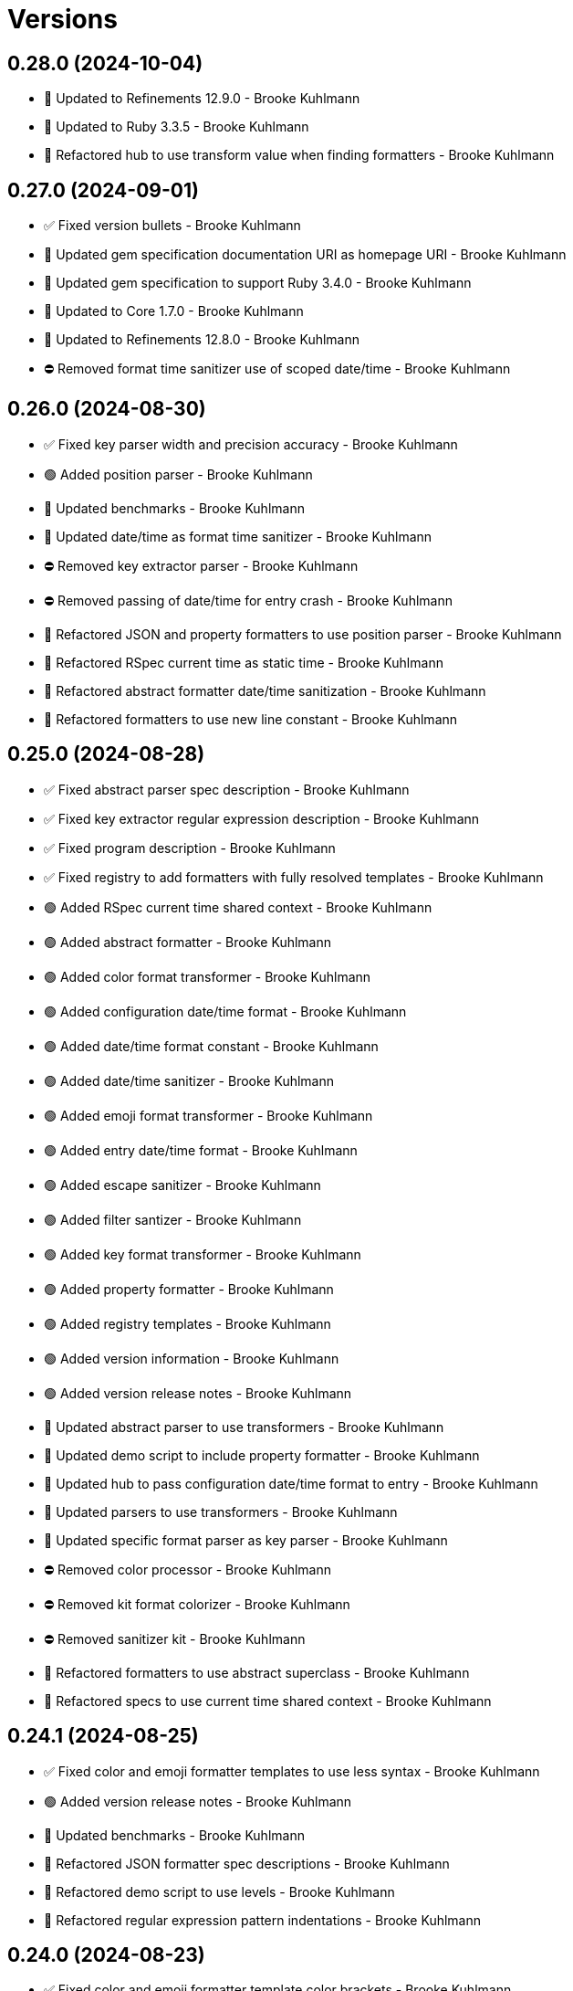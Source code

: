 = Versions

== 0.28.0 (2024-10-04)

* 🔼 Updated to Refinements 12.9.0 - Brooke Kuhlmann
* 🔼 Updated to Ruby 3.3.5 - Brooke Kuhlmann
* 🔁 Refactored hub to use transform value when finding formatters - Brooke Kuhlmann

== 0.27.0 (2024-09-01)

* ✅ Fixed version bullets - Brooke Kuhlmann
* 🔼 Updated gem specification documentation URI as homepage URI - Brooke Kuhlmann
* 🔼 Updated gem specification to support Ruby 3.4.0 - Brooke Kuhlmann
* 🔼 Updated to Core 1.7.0 - Brooke Kuhlmann
* 🔼 Updated to Refinements 12.8.0 - Brooke Kuhlmann
* ⛔️ Removed format time sanitizer use of scoped date/time - Brooke Kuhlmann

== 0.26.0 (2024-08-30)

* ✅ Fixed key parser width and precision accuracy - Brooke Kuhlmann
* 🟢 Added position parser - Brooke Kuhlmann
* 🔼 Updated benchmarks - Brooke Kuhlmann
* 🔼 Updated date/time as format time sanitizer - Brooke Kuhlmann
* ⛔️ Removed key extractor parser - Brooke Kuhlmann
* ⛔️ Removed passing of date/time for entry crash - Brooke Kuhlmann
* 🔁 Refactored JSON and property formatters to use position parser - Brooke Kuhlmann
* 🔁 Refactored RSpec current time as static time - Brooke Kuhlmann
* 🔁 Refactored abstract formatter date/time sanitization - Brooke Kuhlmann
* 🔁 Refactored formatters to use new line constant - Brooke Kuhlmann

== 0.25.0 (2024-08-28)

* ✅ Fixed abstract parser spec description - Brooke Kuhlmann
* ✅ Fixed key extractor regular expression description - Brooke Kuhlmann
* ✅ Fixed program description - Brooke Kuhlmann
* ✅ Fixed registry to add formatters with fully resolved templates - Brooke Kuhlmann
* 🟢 Added RSpec current time shared context - Brooke Kuhlmann
* 🟢 Added abstract formatter - Brooke Kuhlmann
* 🟢 Added color format transformer - Brooke Kuhlmann
* 🟢 Added configuration date/time format - Brooke Kuhlmann
* 🟢 Added date/time format constant - Brooke Kuhlmann
* 🟢 Added date/time sanitizer - Brooke Kuhlmann
* 🟢 Added emoji format transformer - Brooke Kuhlmann
* 🟢 Added entry date/time format - Brooke Kuhlmann
* 🟢 Added escape sanitizer - Brooke Kuhlmann
* 🟢 Added filter santizer - Brooke Kuhlmann
* 🟢 Added key format transformer - Brooke Kuhlmann
* 🟢 Added property formatter - Brooke Kuhlmann
* 🟢 Added registry templates - Brooke Kuhlmann
* 🟢 Added version information - Brooke Kuhlmann
* 🟢 Added version release notes - Brooke Kuhlmann
* 🔼 Updated abstract parser to use transformers - Brooke Kuhlmann
* 🔼 Updated demo script to include property formatter - Brooke Kuhlmann
* 🔼 Updated hub to pass configuration date/time format to entry - Brooke Kuhlmann
* 🔼 Updated parsers to use transformers - Brooke Kuhlmann
* 🔼 Updated specific format parser as key parser - Brooke Kuhlmann
* ⛔️ Removed color processor - Brooke Kuhlmann
* ⛔️ Removed kit format colorizer - Brooke Kuhlmann
* ⛔️ Removed sanitizer kit - Brooke Kuhlmann
* 🔁 Refactored formatters to use abstract superclass - Brooke Kuhlmann
* 🔁 Refactored specs to use current time shared context - Brooke Kuhlmann

== 0.24.1 (2024-08-25)

* ✅ Fixed color and emoji formatter templates to use less syntax - Brooke Kuhlmann
* 🟢 Added version release notes - Brooke Kuhlmann
* 🔼 Updated benchmarks - Brooke Kuhlmann
* 🔁 Refactored JSON formatter spec descriptions - Brooke Kuhlmann
* 🔁 Refactored demo script to use levels - Brooke Kuhlmann
* 🔁 Refactored regular expression pattern indentations - Brooke Kuhlmann

== 0.24.0 (2024-08-23)

* ✅ Fixed color and emoji formatter template color brackets - Brooke Kuhlmann
* 🟢 Added README Developer Certificate of Origin documentation - Brooke Kuhlmann
* 🟢 Added abstract format parser - Brooke Kuhlmann
* 🟢 Added combined format parser - Brooke Kuhlmann
* 🟢 Added element format parser - Brooke Kuhlmann
* 🟢 Added emoji format parser - Brooke Kuhlmann
* 🟢 Added key extractor format parser - Brooke Kuhlmann
* 🟢 Added specific format parser - Brooke Kuhlmann
* 🔼 Updated color processor to leverage combined parser - Brooke Kuhlmann
* ⛔️ Removed dynamic, individual, and universal parsers - Brooke Kuhlmann
* 🔁 Refactored JSON formatter to use key extractor - Brooke Kuhlmann

== 0.23.0 (2024-08-15)

* ✅ Fixed configuration to freeze tags upon initialization - Brooke Kuhlmann
* ✅ Fixed entry to use frozen tags array by default - Brooke Kuhlmann
* 🟢 Added configuration entag - Brooke Kuhlmann
* 🟢 Added version release notes - Brooke Kuhlmann
* 🔼 Updated to Refinements 12.7.0 - Brooke Kuhlmann
* 🔼 Updated to Ruby 3.3.4 - Brooke Kuhlmann
* ⛔️ Removed Guard - Brooke Kuhlmann
* 🔁 Refactored hub to use configuration entag - Brooke Kuhlmann

== 0.22.0 (2024-07-08)

* 🔼 Updated to Git Lint 8.0.0 - Brooke Kuhlmann
* 🔼 Updated to IRB Kit 0.3.0 - Brooke Kuhlmann
* 🔼 Updated to Refinements 12.5.0 - Brooke Kuhlmann

== 0.21.0 (2024-06-16)

* ✅ Fixed Rack logger spec to account for GET and POST requests - Brooke Kuhlmann
* ✅ Fixed unregistered registry emoji and formatter exceptions - Brooke Kuhlmann
* 🔼 Updated demo script formatters in ascending order - Brooke Kuhlmann
* 🔼 Updated formatters to include ID - Brooke Kuhlmann
* 🔼 Updated to Caliber 0.58.0 - Brooke Kuhlmann
* 🔼 Updated to Ruby 3.3.3 - Brooke Kuhlmann
* 🔼 Updated to using level instead of severity terminology - Brooke Kuhlmann
* ⛔️ Removed trailing space from warning emoji - Brooke Kuhlmann

== 0.20.0 (2024-06-01)

* 🟢 Added IRB Kit gem - Brooke Kuhlmann
* 🔼 Updated citation URLs - Brooke Kuhlmann
* 🔼 Updated to Ruby 3.3.2 - Brooke Kuhlmann

== 0.19.0 (2024-05-16)

* 🔼 Updated RSpec configuration to ignore backtraces in pending specs - Brooke Kuhlmann
* 🔼 Updated to Git Lint 7.3.0 - Brooke Kuhlmann
* 🔼 Updated to Rake 13.2.0 - Brooke Kuhlmann
* 🔼 Updated to Ruby 3.3.1 - Brooke Kuhlmann

== 0.18.0 (2024-03-28)

* ✅ Fixed sanitizer to handle strings when entry isn&#39;t provided - Brooke Kuhlmann
* 🔼 Updated setup script as a Ruby script - Brooke Kuhlmann
* 🔼 Updated to Amazing Print 1.6.0 - Brooke Kuhlmann

== 0.17.0 (2024-03-03)

* ✅ Fixed RuboCop RSpec/DescribedClass issue - Brooke Kuhlmann
* 🟢 Added repl_type_completor gem - Brooke Kuhlmann
* 🔼 Updated RuboCop to use XDG local configuration - Brooke Kuhlmann
* 🔼 Updated to Caliber 0.50.0 - Brooke Kuhlmann
* 🔼 Updated to Caliber 0.51.0 - Brooke Kuhlmann
* 🔼 Updated to Git Lint 7.1.0 - Brooke Kuhlmann
* 🔼 Updated to RSpec 3.13.0 - Brooke Kuhlmann
* 🔼 Updated to Reek 6.3.0 - Brooke Kuhlmann
* 🔼 Updated to Refinements 12.1.0 - Brooke Kuhlmann

== 0.16.0 (2024-01-13)

* 🟢 Added hub abort - Brooke Kuhlmann
* 🔼 Updated to Git Lint 7.0.0 - Brooke Kuhlmann
* 🔁 Refactored hub keyword argument forwarding - Brooke Kuhlmann

== 0.15.0 (2024-01-01)

* Fixed RuboCop Lint/RedundantCopDisableDirective issue - Brooke Kuhlmann
* Updated Circle CI Rake step name - Brooke Kuhlmann
* Updated gem dependencies - Brooke Kuhlmann
* Updated to Ruby 3.3.0 - Brooke Kuhlmann
* Removed Gemfile code prefix from quality group - Brooke Kuhlmann
* Removed Rakefile code prefix from quality task - Brooke Kuhlmann

== 0.14.0 (2023-12-10)

* Fixed RuboCop Style/RedundantParentheses issue - Brooke Kuhlmann
* Added Rack gem - Brooke Kuhlmann
* Added Rack logger - Brooke Kuhlmann
* Added level - Brooke Kuhlmann
* Added levels - Brooke Kuhlmann
* Added time clock - Brooke Kuhlmann
* Added time range - Brooke Kuhlmann
* Added time span - Brooke Kuhlmann
* Added time unit - Brooke Kuhlmann
* Updated Circle CI step names - Brooke Kuhlmann
* Updated JSON formatter to use UTC and RFC 3339 format - Brooke Kuhlmann
* Updated configuration to use level - Brooke Kuhlmann
* Updated entry to default to current time if not provided - Brooke Kuhlmann
* Updated show script as demo script - Brooke Kuhlmann

== 0.13.1 (2023-11-15)

* Fixed gem loader to find by tag and cache instance - Brooke Kuhlmann
* Updated Gemfile to support next minor Ruby version - Brooke Kuhlmann

== 0.13.0 (2023-10-18)

* Added Core gem - Brooke Kuhlmann
* Added Ougai benchmarks - Brooke Kuhlmann
* Added logger attributes for id, io, tags, mode, age, size, and suffix - Brooke Kuhlmann
* Added public method for any kind of severity logging - Brooke Kuhlmann
* Added tag hash conversion and removed array conversion - Brooke Kuhlmann
* Updated entry tagged attributes format - Brooke Kuhlmann
* Updated registry filters to be empty by default - Brooke Kuhlmann
* Updated show script to mimic same information as other formatters - Brooke Kuhlmann
* Refactored JSON formatter to not use a template by default - Brooke Kuhlmann
* Refactored implementation to use empty Core objects - Brooke Kuhlmann

== 0.12.0 (2023-10-15)

* Fixed JSON formatter performance - Brooke Kuhlmann
* Fixed individual formatter parser to not duplicate template - Brooke Kuhlmann
* Added configuration tags and entry - Brooke Kuhlmann
* Added emoji formatter - Brooke Kuhlmann
* Added entry - Brooke Kuhlmann
* Added logging gem benchmarks - Brooke Kuhlmann
* Added primary stream delegation - Brooke Kuhlmann
* Added tag - Brooke Kuhlmann
* Added tagged logging - Brooke Kuhlmann
* Updated formatters to consume log entry - Brooke Kuhlmann
* Updated hub to initialize with configuration model - Brooke Kuhlmann
* Updated implementation to default to emoji formatter - Brooke Kuhlmann
* Updated to Caliber 0.42.0 - Brooke Kuhlmann
* Removed legacy client - Brooke Kuhlmann
* Refactored Gemfile to use ruby file syntax - Brooke Kuhlmann
* Refactored sanitizer as function - Brooke Kuhlmann

== 0.11.0 (2023-09-30)

* Fixed Zeitwerk loader - Brooke Kuhlmann
* Added gem loader - Brooke Kuhlmann
* Updated GitHub issue template with simplified sections - Brooke Kuhlmann

== 0.10.2 (2023-07-29)

* Fixed RuboCop Packaging/BundlerSetupInTests issues - Brooke Kuhlmann
* Updated Rake RSpec task configuration to not be verbose - Brooke Kuhlmann
* Updated screenshot dimensions - Brooke Kuhlmann
* Refactored module extended terminology to use descendant - Brooke Kuhlmann

== 0.10.1 (2023-06-19)

* Updated to Caliber 0.35.0 - Brooke Kuhlmann
* Updated to Git Lint 6.0.0 - Brooke Kuhlmann

== 0.10.0 (2023-06-13)

* Updated to Debug 1.8.0 - Brooke Kuhlmann
* Updated to Refinements 11.0.0 - Brooke Kuhlmann
* Updated to Tone 0.3.0 - Brooke Kuhlmann

== 0.9.0 (2023-04-22)

* Added show script - Brooke Kuhlmann
* Updated default colors and aliases - Brooke Kuhlmann
* Updated to Tone 0.2.0 - Brooke Kuhlmann
* Refactored specs to use Tone RSpec matcher - Brooke Kuhlmann

== 0.8.0 (2023-04-12)

* Fixed color formatter stripping of leading/trailing spaces - Brooke Kuhlmann
* Fixed simple formatter to remove leading and trailing white space - Brooke Kuhlmann
* Added Refinements gem for rereading of logger - Brooke Kuhlmann
* Added client deprecation warning - Brooke Kuhlmann
* Added hub primary logger reread - Brooke Kuhlmann
* Updated to Caliber 0.30.0 - Brooke Kuhlmann
* Refactored hub finding of formatter - Brooke Kuhlmann

== 0.7.1 (2023-04-11)

* Fixed JSON formatter to ignore nil values - Brooke Kuhlmann
* Fixed individual parser to always answer a tuple - Brooke Kuhlmann
* Fixed registry defaults - Brooke Kuhlmann
* Fixed sanitizer to always include message - Brooke Kuhlmann
* Refactored color processor to use better spec descriptions - Brooke Kuhlmann

== 0.7.0 (2023-04-10)

* Added JSON formatter - Brooke Kuhlmann
* Added Tone gem - Brooke Kuhlmann
* Added benchmark - Brooke Kuhlmann
* Added color formatter - Brooke Kuhlmann
* Added color processor - Brooke Kuhlmann
* Added colorizer utility - Brooke Kuhlmann
* Added configuration - Brooke Kuhlmann
* Added constructor - Brooke Kuhlmann
* Added crash formatter - Brooke Kuhlmann
* Added dynamic template parser - Brooke Kuhlmann
* Added hub - Brooke Kuhlmann
* Added individual template parser - Brooke Kuhlmann
* Added init deprecation warning - Brooke Kuhlmann
* Added program - Brooke Kuhlmann
* Added registry - Brooke Kuhlmann
* Added sanitizer utility - Brooke Kuhlmann
* Added simple formatter - Brooke Kuhlmann
* Added universal template parser - Brooke Kuhlmann
* Added version release notes - Brooke Kuhlmann
* Updated to Ruby 3.2.2 - Brooke Kuhlmann
* Removed color - Brooke Kuhlmann
* Removed the Pastel gem - Brooke Kuhlmann
* Refactored Refinements gem to the test group - Brooke Kuhlmann
* Refactored client to use Tone for color decoration - Brooke Kuhlmann

== 0.6.0 (2023-03-21)

* Added init method - Brooke Kuhlmann
* Added unknown client method - Brooke Kuhlmann
* Added unknown color - Brooke Kuhlmann
* Updated Reek dependency to not be required - Brooke Kuhlmann
* Updated site URLs to use bare domain - Brooke Kuhlmann
* Updated to Caliber 0.25.0 - Brooke Kuhlmann
* Updated to Ruby 3.2.1 - Brooke Kuhlmann
* Refactored Pathname require tree refinement to pass single argument - Brooke Kuhlmann

== 0.5.1 (2023-01-22)

* Fixed Guardfile to use RSpec binstub - Brooke Kuhlmann
* Added Rake binstub - Brooke Kuhlmann
* Updated to Caliber 0.21.0 - Brooke Kuhlmann
* Updated to Git Lint 5.0.0 - Brooke Kuhlmann
* Updated to SimpleCov 0.22.0 - Brooke Kuhlmann
* Refactored RSpec helper to use spec root constant - Brooke Kuhlmann

== 0.5.0 (2022-12-25)

* Added RSpec binstub - Brooke Kuhlmann
* Updated to Debug 1.7.0 - Brooke Kuhlmann
* Updated to RSpec 3.12.0 - Brooke Kuhlmann
* Updated to Refinements 10.0.0 - Brooke Kuhlmann
* Updated to Ruby 3.1.3 - Brooke Kuhlmann
* Updated to Ruby 3.2.0 - Brooke Kuhlmann

== 0.4.0 (2022-10-22)

* Fixed Rakefile RSpec initialization - Brooke Kuhlmann
* Fixed SimpleCov Guard interaction - Brooke Kuhlmann
* Fixed SimpleCov gem requirement to not be required by default - Brooke Kuhlmann
* Updated README sections - Brooke Kuhlmann
* Updated to Caliber 0.16.0 - Brooke Kuhlmann
* Updated to Refinements 9.7.0 - Brooke Kuhlmann

== 0.3.0 (2022-08-13)

* Fixed RuboCop Style/StabbyLambdaParentheses issues - Brooke Kuhlmann
* Added Circle CI SimpleCov artifacts - Brooke Kuhlmann
* Updated SimpleCov configuration to use filters and minimum coverage - Brooke Kuhlmann
* Updated to Zeitwerk 2.6.0 - Brooke Kuhlmann

== 0.2.0 (2022-07-17)

* Updated to Caliber 0.11.0 - Brooke Kuhlmann
* Updated to Debug 1.6.0 - Brooke Kuhlmann
* Removed Bundler Leak gem - Brooke Kuhlmann
* Refactored Refinements to gemspec - Brooke Kuhlmann
* Refactored client to use Refinements gem - Brooke Kuhlmann

== 0.1.0 (2022-05-07)

* Added gemspec funding URI - Brooke Kuhlmann
* Updated to Caliber 0.8.0 - Brooke Kuhlmann
* Updated to Refinements 9.4.0 - Brooke Kuhlmann

== 0.0.2 (2022-04-23)

* Added GitHub sponsorship configuration - Brooke Kuhlmann
* Updated to Caliber 0.6.0 - Brooke Kuhlmann
* Updated to Caliber 0.7.0 - Brooke Kuhlmann
* Updated to Git Lint 4.0.0 - Brooke Kuhlmann
* Updated to Ruby 3.1.2 - Brooke Kuhlmann

== 0.0.1 (2022-04-09)

* Fixed README code samples - Brooke Kuhlmann
* Updated to Caliber 0.4.0 - Brooke Kuhlmann
* Updated to Caliber 0.5.0 - Brooke Kuhlmann
* Updated to Debug 1.5.0 - Brooke Kuhlmann
* Removed DeadEnd gem - Brooke Kuhlmann
* Removed string I/O refinement from spec - Brooke Kuhlmann

== 0.0.0 (2022-04-03)

* Added Pastel gem - Brooke Kuhlmann
* Added client - Brooke Kuhlmann
* Added color - Brooke Kuhlmann
* Added gem documentation - Brooke Kuhlmann
* Added gemspec summary - Brooke Kuhlmann
* Added log devices refinement - Brooke Kuhlmann
* Added loggers refinement - Brooke Kuhlmann
* Added project skeleton - Brooke Kuhlmann
* Refactored Refinements gem to development and test groups - Brooke Kuhlmann

